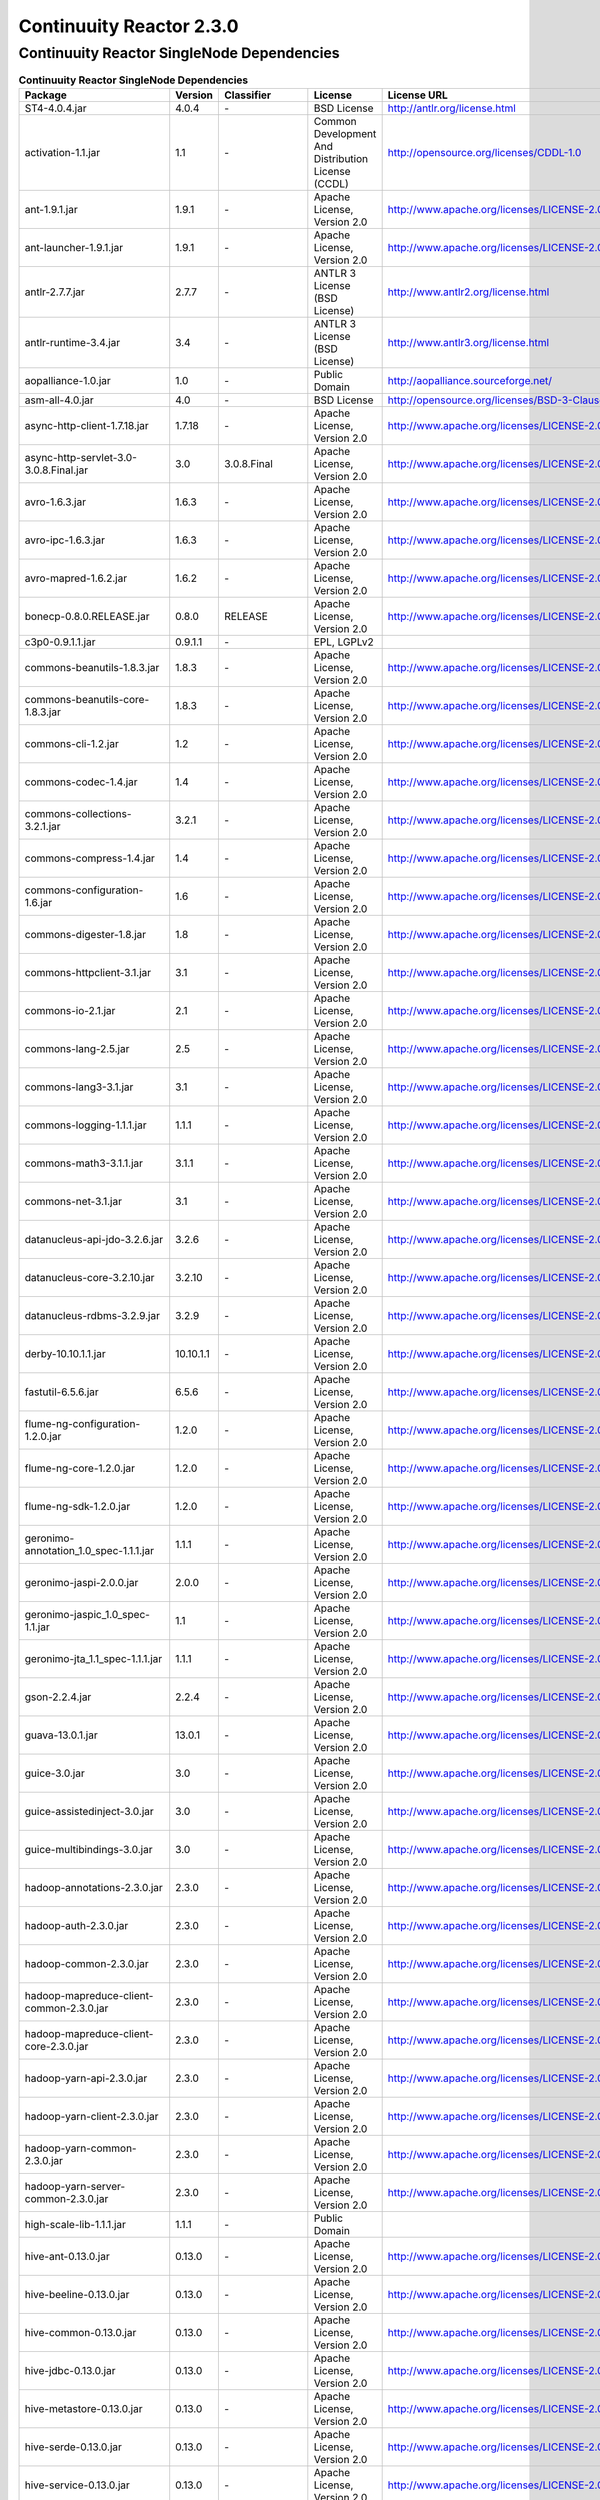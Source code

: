 .. :author: Continuuity, Inc.
   :version: 2.3.0

============================================
Continuuity Reactor 2.3.0
============================================

Continuuity Reactor SingleNode Dependencies
--------------------------------------------

.. rst2pdf: PageBreak
.. rst2pdf: .. contents::

.. rst2pdf: build ../../../developer-guide/licenses-pdf/
.. rst2pdf: config ../../../developer-guide/source/_templates/pdf-config
.. rst2pdf: stylesheets ../../../developer-guide/source/_templates/pdf-stylesheet

.. csv-table:: **Continuuity Reactor SingleNode Dependencies**
   :header: "Package","Version","Classifier","License","License URL"
   :widths: 20, 10, 10, 20, 30

   "ST4-4.0.4.jar","4.0.4","\-","BSD License","http://antlr.org/license.html"
   "activation-1.1.jar","1.1","\-","Common Development And Distribution License (CCDL)","http://opensource.org/licenses/CDDL-1.0"
   "ant-1.9.1.jar","1.9.1","\-","Apache License, Version 2.0","http://www.apache.org/licenses/LICENSE-2.0.html"
   "ant-launcher-1.9.1.jar","1.9.1","\-","Apache License, Version 2.0","http://www.apache.org/licenses/LICENSE-2.0.html"
   "antlr-2.7.7.jar","2.7.7","\-","ANTLR 3 License (BSD License)","http://www.antlr2.org/license.html"
   "antlr-runtime-3.4.jar","3.4","\-","ANTLR 3 License (BSD License)","http://www.antlr3.org/license.html"
   "aopalliance-1.0.jar","1.0","\-","Public Domain","http://aopalliance.sourceforge.net/"
   "asm-all-4.0.jar","4.0","\-","BSD License","http://opensource.org/licenses/BSD-3-Clause"
   "async-http-client-1.7.18.jar","1.7.18","\-","Apache License, Version 2.0","http://www.apache.org/licenses/LICENSE-2.0.html"
   "async-http-servlet-3.0-3.0.8.Final.jar","3.0","3.0.8.Final","Apache License, Version 2.0","http://www.apache.org/licenses/LICENSE-2.0.html"
   "avro-1.6.3.jar","1.6.3","\-","Apache License, Version 2.0","http://www.apache.org/licenses/LICENSE-2.0.html"
   "avro-ipc-1.6.3.jar","1.6.3","\-","Apache License, Version 2.0","http://www.apache.org/licenses/LICENSE-2.0.html"
   "avro-mapred-1.6.2.jar","1.6.2","\-","Apache License, Version 2.0","http://www.apache.org/licenses/LICENSE-2.0.html"
   "bonecp-0.8.0.RELEASE.jar","0.8.0","RELEASE","Apache License, Version 2.0","http://www.apache.org/licenses/LICENSE-2.0.html"
   "c3p0-0.9.1.1.jar","0.9.1.1","\-","EPL, LGPLv2",""
   "commons-beanutils-1.8.3.jar","1.8.3","\-","Apache License, Version 2.0","http://www.apache.org/licenses/LICENSE-2.0.html"
   "commons-beanutils-core-1.8.3.jar","1.8.3","\-","Apache License, Version 2.0","http://www.apache.org/licenses/LICENSE-2.0.html"
   "commons-cli-1.2.jar","1.2","\-","Apache License, Version 2.0","http://www.apache.org/licenses/LICENSE-2.0.html"
   "commons-codec-1.4.jar","1.4","\-","Apache License, Version 2.0","http://www.apache.org/licenses/LICENSE-2.0.html"
   "commons-collections-3.2.1.jar","3.2.1","\-","Apache License, Version 2.0","http://www.apache.org/licenses/LICENSE-2.0.html"
   "commons-compress-1.4.jar","1.4","\-","Apache License, Version 2.0","http://www.apache.org/licenses/LICENSE-2.0.html"
   "commons-configuration-1.6.jar","1.6","\-","Apache License, Version 2.0","http://www.apache.org/licenses/LICENSE-2.0.html"
   "commons-digester-1.8.jar","1.8","\-","Apache License, Version 2.0","http://www.apache.org/licenses/LICENSE-2.0.html"
   "commons-httpclient-3.1.jar","3.1","\-","Apache License, Version 2.0","http://www.apache.org/licenses/LICENSE-2.0.html"
   "commons-io-2.1.jar","2.1","\-","Apache License, Version 2.0","http://www.apache.org/licenses/LICENSE-2.0.html"
   "commons-lang-2.5.jar","2.5","\-","Apache License, Version 2.0","http://www.apache.org/licenses/LICENSE-2.0.html"
   "commons-lang3-3.1.jar","3.1","\-","Apache License, Version 2.0","http://www.apache.org/licenses/LICENSE-2.0.html"
   "commons-logging-1.1.1.jar","1.1.1","\-","Apache License, Version 2.0","http://www.apache.org/licenses/LICENSE-2.0.html"
   "commons-math3-3.1.1.jar","3.1.1","\-","Apache License, Version 2.0","http://www.apache.org/licenses/LICENSE-2.0.html"
   "commons-net-3.1.jar","3.1","\-","Apache License, Version 2.0","http://www.apache.org/licenses/LICENSE-2.0.html"
   "datanucleus-api-jdo-3.2.6.jar","3.2.6","\-","Apache License, Version 2.0","http://www.apache.org/licenses/LICENSE-2.0.html"
   "datanucleus-core-3.2.10.jar","3.2.10","\-","Apache License, Version 2.0","http://www.apache.org/licenses/LICENSE-2.0.html"
   "datanucleus-rdbms-3.2.9.jar","3.2.9","\-","Apache License, Version 2.0","http://www.apache.org/licenses/LICENSE-2.0.html"
   "derby-10.10.1.1.jar","10.10.1.1","\-","Apache License, Version 2.0","http://www.apache.org/licenses/LICENSE-2.0.html"
   "fastutil-6.5.6.jar","6.5.6","\-","Apache License, Version 2.0","http://www.apache.org/licenses/LICENSE-2.0.html"
   "flume-ng-configuration-1.2.0.jar","1.2.0","\-","Apache License, Version 2.0","http://www.apache.org/licenses/LICENSE-2.0.html"
   "flume-ng-core-1.2.0.jar","1.2.0","\-","Apache License, Version 2.0","http://www.apache.org/licenses/LICENSE-2.0.html"
   "flume-ng-sdk-1.2.0.jar","1.2.0","\-","Apache License, Version 2.0","http://www.apache.org/licenses/LICENSE-2.0.html"
   "geronimo-annotation_1.0_spec-1.1.1.jar","1.1.1","\-","Apache License, Version 2.0","http://www.apache.org/licenses/LICENSE-2.0.html"
   "geronimo-jaspi-2.0.0.jar","2.0.0","\-","Apache License, Version 2.0","http://www.apache.org/licenses/LICENSE-2.0.html"
   "geronimo-jaspic_1.0_spec-1.1.jar","1.1","\-","Apache License, Version 2.0","http://www.apache.org/licenses/LICENSE-2.0.html"
   "geronimo-jta_1.1_spec-1.1.1.jar","1.1.1","\-","Apache License, Version 2.0","http://www.apache.org/licenses/LICENSE-2.0.html"
   "gson-2.2.4.jar","2.2.4","\-","Apache License, Version 2.0","http://www.apache.org/licenses/LICENSE-2.0.html"
   "guava-13.0.1.jar","13.0.1","\-","Apache License, Version 2.0","http://www.apache.org/licenses/LICENSE-2.0.html"
   "guice-3.0.jar","3.0","\-","Apache License, Version 2.0","http://www.apache.org/licenses/LICENSE-2.0.html"
   "guice-assistedinject-3.0.jar","3.0","\-","Apache License, Version 2.0","http://www.apache.org/licenses/LICENSE-2.0.html"
   "guice-multibindings-3.0.jar","3.0","\-","Apache License, Version 2.0","http://www.apache.org/licenses/LICENSE-2.0.html"
   "hadoop-annotations-2.3.0.jar","2.3.0","\-","Apache License, Version 2.0","http://www.apache.org/licenses/LICENSE-2.0.html"
   "hadoop-auth-2.3.0.jar","2.3.0","\-","Apache License, Version 2.0","http://www.apache.org/licenses/LICENSE-2.0.html"
   "hadoop-common-2.3.0.jar","2.3.0","\-","Apache License, Version 2.0","http://www.apache.org/licenses/LICENSE-2.0.html"
   "hadoop-mapreduce-client-common-2.3.0.jar","2.3.0","\-","Apache License, Version 2.0","http://www.apache.org/licenses/LICENSE-2.0.html"
   "hadoop-mapreduce-client-core-2.3.0.jar","2.3.0","\-","Apache License, Version 2.0","http://www.apache.org/licenses/LICENSE-2.0.html"
   "hadoop-yarn-api-2.3.0.jar","2.3.0","\-","Apache License, Version 2.0","http://www.apache.org/licenses/LICENSE-2.0.html"
   "hadoop-yarn-client-2.3.0.jar","2.3.0","\-","Apache License, Version 2.0","http://www.apache.org/licenses/LICENSE-2.0.html"
   "hadoop-yarn-common-2.3.0.jar","2.3.0","\-","Apache License, Version 2.0","http://www.apache.org/licenses/LICENSE-2.0.html"
   "hadoop-yarn-server-common-2.3.0.jar","2.3.0","\-","Apache License, Version 2.0","http://www.apache.org/licenses/LICENSE-2.0.html"
   "high-scale-lib-1.1.1.jar","1.1.1","\-","Public Domain",""
   "hive-ant-0.13.0.jar","0.13.0","\-","Apache License, Version 2.0","http://www.apache.org/licenses/LICENSE-2.0.html"
   "hive-beeline-0.13.0.jar","0.13.0","\-","Apache License, Version 2.0","http://www.apache.org/licenses/LICENSE-2.0.html"
   "hive-common-0.13.0.jar","0.13.0","\-","Apache License, Version 2.0","http://www.apache.org/licenses/LICENSE-2.0.html"
   "hive-jdbc-0.13.0.jar","0.13.0","\-","Apache License, Version 2.0","http://www.apache.org/licenses/LICENSE-2.0.html"
   "hive-metastore-0.13.0.jar","0.13.0","\-","Apache License, Version 2.0","http://www.apache.org/licenses/LICENSE-2.0.html"
   "hive-serde-0.13.0.jar","0.13.0","\-","Apache License, Version 2.0","http://www.apache.org/licenses/LICENSE-2.0.html"
   "hive-service-0.13.0.jar","0.13.0","\-","Apache License, Version 2.0","http://www.apache.org/licenses/LICENSE-2.0.html"
   "hive-shims-0.13.0.jar","0.13.0","\-","Apache License, Version 2.0","http://www.apache.org/licenses/LICENSE-2.0.html"
   "hive-shims-common-0.13.0.jar","0.13.0","\-","Apache License, Version 2.0","http://www.apache.org/licenses/LICENSE-2.0.html"
   "hive-shims-common-secure-0.13.0.jar","0.13.0","\-","Apache License, Version 2.0","http://www.apache.org/licenses/LICENSE-2.0.html"
   "http-0.2.0.jar","0.2.0","\-","Apache License, Version 2.0","http://www.apache.org/licenses/LICENSE-2.0.html"
   "httpclient-4.1.3.jar","4.1.3","\-","Apache License, Version 2.0","http://www.apache.org/licenses/LICENSE-2.0.html"
   "httpcore-4.1.4.jar","4.1.4","\-","Apache License, Version 2.0","http://www.apache.org/licenses/LICENSE-2.0.html"
   "jackson-core-asl-1.8.8.jar","1.8.8","\-","Apache License, Version 2.0","http://www.apache.org/licenses/LICENSE-2.0.html"
   "jackson-jaxrs-1.8.8.jar","1.8.8","\-","Apache License, Version 2.0","http://www.apache.org/licenses/LICENSE-2.0.html"
   "jackson-mapper-asl-1.8.8.jar","1.8.8","\-","Apache License, Version 2.0","http://www.apache.org/licenses/LICENSE-2.0.html"
   "jackson-xc-1.8.8.jar","1.8.8","\-","Apache License, Version 2.0","http://www.apache.org/licenses/LICENSE-2.0.html"
   "jamon-runtime-2.3.1.jar","2.3.1","\-","Mozilla public license 1.1","http://www.mozilla.org/MPL/1.1/index.txt"
   "java-xmlbuilder-0.4.jar","0.4","\-","Apache License, Version 2.0","http://www.apache.org/licenses/LICENSE-2.0.html"
   "javax.activation-1.1.0.v201105071233.jar","1.1.0","v201105071233","Apache License, Version 2.0","http://www.apache.org/licenses/LICENSE-2.0.html"
   "javax.inject-1.jar","1","\-","Apache License, Version 2.0","http://www.apache.org/licenses/LICENSE-2.0.html"
   "javax.mail.glassfish-1.4.1.v201005082020.jar","1.4.1","v201005082020","CCDL 1.0","https://glassfish.dev.java.net/public/CDDL+GPL.html"
   "javax.security.auth.message-1.0.0.v201108011116.jar","1.0.0","v201108011116","Apache License, Version 2.0","http://www.apache.org/licenses/LICENSE-2.0.html"
   "javax.servlet-api-3.0.1.jar","3.0.1","\-","CCDL 1.0","https://glassfish.dev.java.net/public/CDDL+GPL.html"
   "javax.servlet-3.0.0.v201112011016.jar","3.0.0","v201112011016","CCDL 1.0","https://glassfish.dev.java.net/public/CDDL+GPL.html"
   "javax.transaction-1.1.1.v201105210645.jar","1.1.1","v201105210645","Apache License, Version 2.0","http://www.apache.org/licenses/LICENSE-2.0.html"
   "javax.ws.rs-api-2.0.jar","2.0","\-","Best of CDDL and GPL 2.0","http://glassfish.java.net/public/CDDL+GPL_1_1.html"
   "jaxb-api-2.2.2.jar","2.2.2","\-","Best of CDDL 1.1 and GPL 2.0",""
   "jaxrs-api-3.0.8.Final.jar","3.0.8","Final","Apache License, Version 2.0","http://www.apache.org/licenses/LICENSE-2.0.html"
   "jboss-annotations-api_1.1_spec-1.0.1.Final.jar","1.0.1","Final","Best of CDDL and GPL 2.0","https://glassfish.java.net/public/CDDL+GPL_1_1.html"
   "jcip-annotations-1.0.jar","1.0","\-","Creative Commons Attribution License","http://creativecommons.org/licenses/by/2.5"
   "jcl-over-slf4j-1.7.5.jar","1.7.5","\-","The MIT License","http://slf4j.org/license.html http://www.slf4j.org/faq.html#license"
   "jdo-api-3.0.1.jar","3.0.1","\-","Apache License, Version 2.0","http://www.apache.org/licenses/LICENSE-2.0.html"
   "jets3t-0.6.1.jar","0.6.1","\-","Apache License, Version 2.0","http://www.apache.org/licenses/LICENSE-2.0.html"
   "jetty-all-7.6.0.v20120127.jar","7.6.0","v20120127","Eclipse Public License Version 1.0 + AL, V2","http://www.eclipse.org/legal/epl-v10.html"
   "jetty-continuation-8.1.15.v20140411.jar","8.1.15","v20140411","Eclipse Public License Version 1.0 + AL, V2","http://www.eclipse.org/legal/epl-v10.html"
   "jetty-http-8.1.15.v20140411.jar","8.1.15","v20140411","Eclipse Public License Version 1.0 + AL, V2","http://www.eclipse.org/legal/epl-v10.html"
   "jetty-io-8.1.15.v20140411.jar","8.1.15","v20140411","Eclipse Public License Version 1.0 + AL, V2","http://www.eclipse.org/legal/epl-v10.html"
   "jetty-jaspi-8.1.15.v20140411.jar","8.1.15","v20140411","Eclipse Public License Version 1.0 + AL, V2","http://www.eclipse.org/legal/epl-v10.html"
   "jetty-jndi-8.1.15.v20140411.jar","8.1.15","v20140411","Eclipse Public License Version 1.0 + AL, V2","http://www.eclipse.org/legal/epl-v10.html"
   "jetty-plus-8.1.15.v20140411.jar","8.1.15","v20140411","Eclipse Public License Version 1.0 + AL, V2","http://www.eclipse.org/legal/epl-v10.html"
   "jetty-security-8.1.15.v20140411.jar","8.1.15","v20140411","Eclipse Public License Version 1.0 + AL, V2","http://www.eclipse.org/legal/epl-v10.html"
   "jetty-server-8.1.15.v20140411.jar","8.1.15","v20140411","Eclipse Public License Version 1.0 + AL, V2","http://www.eclipse.org/legal/epl-v10.html"
   "jetty-servlet-8.1.15.v20140411.jar","8.1.15","v20140411","Eclipse Public License Version 1.0 + AL, V2","http://www.eclipse.org/legal/epl-v10.html"
   "jetty-util-8.1.15.v20140411.jar","8.1.15","v20140411","Eclipse Public License Version 1.0 + AL, V2","http://www.eclipse.org/legal/epl-v10.html"
   "jetty-webapp-8.1.15.v20140411.jar","8.1.15","v20140411","Eclipse Public License Version 1.0 + AL, V2","http://www.eclipse.org/legal/epl-v10.html"
   "jetty-xml-8.1.15.v20140411.jar","8.1.15","v20140411","Eclipse Public License Version 1.0 + AL, V2","http://www.eclipse.org/legal/epl-v10.html"
   "jline-0.9.94.jar","0.9.94","\-","BSD clause 2","http://opensource.org/licenses/bsd-license.php"
   "joda-time-2.1.jar","2.1","\-","Apache License, Version 2.0","http://www.apache.org/licenses/LICENSE-2.0.html"
   "jopt-simple-3.2.jar","3.2","\-","The MIT License","http://www.opensource.org/licenses/mit-license.php"
   "jpam-1.1.jar","1.1","\-","Apache License, Version 2.0","http://www.apache.org/licenses/LICENSE-2.0.html"
   "jsch-0.1.42.jar","0.1.42","\-","BSD style","http://www.jcraft.com/jsch/LICENSE.txt"
   "jsr250-api-1.0.jar","1.0","\-","CCDL 1.0","https://glassfish.java.net/public/CDDLv1.0.html"
   "jsr305-2.0.1.jar","2.0.1","\-","Apache License, Version 2.0","http://www.apache.org/licenses/LICENSE-2.0.html"
   "jta-1.1.jar","1.1","\-","CCDL 1.0","http://opensource.org/licenses/cddl1.php"
   "leveldb-0.6.jar","0.6","\-","Apache License, Version 2.0","http://www.apache.org/licenses/LICENSE-2.0.html"
   "leveldb-api-0.6.jar","0.6","\-","Apache License, Version 2.0","http://www.apache.org/licenses/LICENSE-2.0.html"
   "libfb303-0.9.0.jar","0.9.0","\-","Apache License, Version 2.0","http://www.apache.org/licenses/LICENSE-2.0.html"
   "libthrift-0.8.0.jar","0.8.0","\-","Apache License, Version 2.0","http://www.apache.org/licenses/LICENSE-2.0.html"
   "log4j-1.2.17.jar","1.2.17","\-","Apache License, Version 2.0","http://www.apache.org/licenses/LICENSE-2.0.html"
   "logback-classic-1.0.9.jar","1.0.9","\-","LGPL and EPL","http://www.gnu.org/licenses/old-licenses/lgpl-2.1.html"
   "logback-core-1.0.9.jar","1.0.9","\-","LGPL and EPL","http://www.gnu.org/licenses/old-licenses/lgpl-2.1.html"
   "mail-1.4.1.jar","1.4.1","\-","CCDL 1.0","https://glassfish.java.net/public/CDDLv1.0.html"
   "metrics-annotation-2.2.0.jar","2.2.0","\-","Apache License, Version 2.0","http://www.apache.org/licenses/LICENSE-2.0.html"
   "metrics-core-2.1.5.jar","2.1.5","\-","Apache License, Version 2.0","http://www.apache.org/licenses/LICENSE-2.0.html"
   "netty-3.6.6.Final.jar","3.6.6","Final","Apache License, Version 2.0","http://www.apache.org/licenses/LICENSE-2.0.html"
   "oro-2.0.8.jar","2.0.8","\-","Apache License, Version 1.1","http://www.apache.org/licenses/LICENSE-1.1"
   "paranamer-2.3.jar","2.3","\-","Public Domain (but BSD because of ASM)",""
   "protobuf-java-2.5.0.jar","2.5.0","\-","BSD 2","http://opensource.org/licenses/bsd-license.php"
   "quartz-2.2.0.jar","2.2.0","\-","Apache License, Version 2.0","http://www.apache.org/licenses/LICENSE-2.0.html"
   "quartz-jobs-2.2.0.jar","2.2.0","\-","Apache License, Version 2.0","http://www.apache.org/licenses/LICENSE-2.0.html"
   "resteasy-guice-3.0.8.Final.jar","3.0.8","Final","Apache License, Version 2.0","http://www.apache.org/licenses/LICENSE-2.0.html"
   "resteasy-jaxrs-3.0.8.Final.jar","3.0.8","Final","Apache License, Version 2.0","http://www.apache.org/licenses/LICENSE-2.0.html"
   "resteasy-servlet-initializer-3.0.8.Final.jar","3.0.8","Final","Apache License, Version 2.0","http://www.apache.org/licenses/LICENSE-2.0.html"
   "servlet-api-2.5.jar","2.5","\-","Apache License, Version 2.0","http://www.apache.org/licenses/LICENSE-2.0.html"
   "slf4j-api-1.7.5.jar","1.7.5","\-","MIT license","http://www.slf4j.org/license.html"
   "snappy-0.2.jar","0.2","\-","Apache License, Version 2.0","http://www.apache.org/licenses/LICENSE-2.0.html"
   "snappy-java-1.0.4.1.jar","1.0.4.1","\-","Apache License, Version 2.0","http://www.apache.org/licenses/LICENSE-2.0.html"
   "stax-api-1.0.1.jar","1.0.1","\-","GPL and CCDL","http://www.gnu.org/licenses/gpl.txt"
   "stringtemplate-3.2.1.jar","3.2.1","\-","BSD License","http://antlr.org/license.html<"
   "twill-api-0.3.0-incubating-SNAPSHOT.jar","0.3.0","incubating-SNAPSHOT","Apache License, Version 2.0","http://www.apache.org/licenses/LICENSE-2.0.html"
   "twill-common-0.3.0-incubating-SNAPSHOT.jar","0.3.0","incubating-SNAPSHOT","Apache License, Version 2.0","http://www.apache.org/licenses/LICENSE-2.0.html"
   "twill-core-0.3.0-incubating-SNAPSHOT.jar","0.3.0","incubating-SNAPSHOT","Apache License, Version 2.0","http://www.apache.org/licenses/LICENSE-2.0.html"
   "twill-discovery-api-0.3.0-incubating-SNAPSHOT.jar","0.3.0","incubating-SNAPSHOT","Apache License, Version 2.0","http://www.apache.org/licenses/LICENSE-2.0.html"
   "twill-discovery-core-0.3.0-incubating-SNAPSHOT.jar","0.3.0","incubating-SNAPSHOT","Apache License, Version 2.0","http://www.apache.org/licenses/LICENSE-2.0.html"
   "twill-yarn-0.3.0-incubating-SNAPSHOT.jar","0.3.0","incubating-SNAPSHOT","Apache License, Version 2.0","http://www.apache.org/licenses/LICENSE-2.0.html"
   "twill-zookeeper-0.3.0-incubating-SNAPSHOT.jar","0.3.0","incubating-SNAPSHOT","Apache License, Version 2.0","http://www.apache.org/licenses/LICENSE-2.0.html"
   "velocity-1.7.jar","1.7","\-","Apache License, Version 2.0","http://www.apache.org/licenses/LICENSE-2.0.html"
   "xbean-reflect-3.6.jar","3.6","\-","Apache License, Version 2.0","http://www.apache.org/licenses/LICENSE-2.0.html"
   "xmlenc-0.52.jar","0.52","\-","BSD 2","http://opensource.org/licenses/bsd-license.php"
   "xz-1.0.jar","1.0","\-","Public Domain",""
